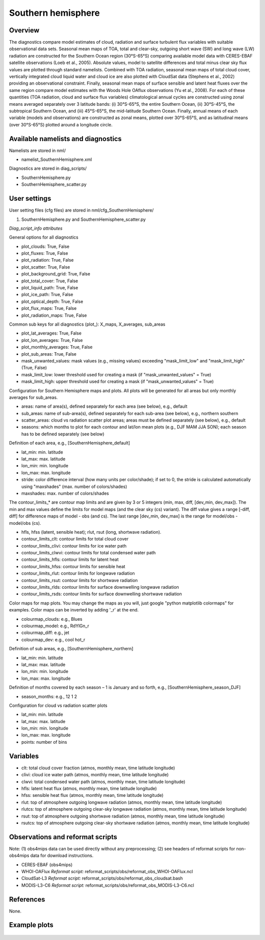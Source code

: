Southern hemisphere
===================

Overview
--------

The diagnostics compare model estimates of cloud, radiation and surface turbulent flux variables with suitable observational data sets. Seasonal mean maps of TOA, total and clear-sky, outgoing short wave (SW) and long wave (LW) radiation are constructed for the Southern Ocean region (30°S-65°S) comparing available model data with CERES-EBAF satellite observations (Loeb et al., 2005). Absolute values, model to satellite differences and total minus clear sky flux values are plotted through standard namelists. Combined with TOA radiation, seasonal mean maps of total cloud cover, vertically integrated cloud liquid water and cloud ice are also plotted with CloudSat data (Stephens et al., 2002) providing an observational constraint. Finally, seasonal mean maps of surface sensible and latent heat fluxes over the same region compare model estimates with the Woods Hole OAflux observations (Yu et al., 2008). For each of these quantities (TOA radiation, cloud and surface flux variables) climatological annual cycles are constructed using zonal means averaged separately over 3 latitude bands: (i) 30°S-65°S, the entire Southern Ocean, (ii) 30°S-45°S, the subtropical Southern Ocean, and (iii) 45°S-65°S, the mid-latitude Southern Ocean. Finally, annual means of each variable (models and observations) are constructed as zonal means, plotted over 30°S-65°S, and as latitudinal means (over 30°S-65°S) plotted around a longitude circle.


Available namelists and diagnostics
-----------------------------------

Namelists are stored in nml/

* namelist_SouthernHemisphere.xml

Diagnostics are stored in diag_scripts/

* SouthernHemisphere.py
* SouthernHemisphere_scatter.py


User settings
-------------

User setting files (cfg files) are stored in nml/cfg_SouthernHemisphere/

#. SouthernHemisphere.py and SouthernHemisphere_scatter.py

*Diag_script_info attributes*

General options for all diagnostics

* plot_clouds: True, False
* plot_fluxes: True, False
* plot_radiation: True, False
* plot_scatter: True, False
* plot_background_grid: True, False
* plot_total_cover: True, False
* plot_liquid_path: True, False
* plot_ice_path: True, False
* plot_optical_depth: True, False
* plot_flux_maps: True, False
* plot_radiation_maps: True, False

Common sub keys for all diagnostics (plot\_): X_maps, X_averages, sub_areas

* plot_lat_averages: True, False
* plot_lon_averages: True, False
* plot_monthly_averages: True, False
* plot_sub_areas: True, False
* mask_unwanted_values: mask values (e.g., missing values) exceeding "mask_limit_low" and "mask_limit_high" (True, False)
* mask_limit_low: lower threshold used for creating a mask (if "mask_unwanted_values" = True)
* mask_limit_high: upper threshold used for creating a mask (if "mask_unwanted_values" = True)

Configuration for Southern Hemisphere maps and plots. All plots will be generated for all areas but only monthly averages for sub_areas. 

* areas: name of area(s), defined separately for each area (see below), e.g., default
* sub_areas: name of sub-area(s), defined separately for each sub-area (see below), e.g., northern southern
* scatter_areas: cloud vs radiation scatter plot areas; areas must be defined separately (see below), e.g., default
* seasons: which months to plot for each contour and lat/lon mean plots (e.g., DJF MAM JJA SON); each season has to be defined separately (see below)

Definition of each area, e.g., [SouthernHemisphere_default]

* lat_min: min. latitude
* lat_max: max. latitude
* lon_min: min. longitude
* lon_max: max. longitude
* stride: color difference interval (how many units per color/shade); if set to 0, the stride is calculated automatically using "maxshades" (max. number of colors/shades)
* maxshades: max. number of colors/shades

The contour_limits_* are contour map limits and are given by 3 or 5 integers (min, max, diff, [dev_min, dev_max]). The min and max values define the limits for model maps (and the clear sky (cs) variant). The diff value gives a range [-diff, diff] for difference maps of model - obs (and cs). The last range [dev_min, dev_max] is the range for model/obs - model/obs (cs).

* hfls, hfss (latent, sensible heat); rlut, rsut (long, shortwave radiation).
* contour_limits_clt: contour limits for total cloud cover
* contour_limits_clivi: contour limits for ice water path
* contour_limits_clwvi: contour limits for total condensed water path
* contour_limits_hfls: contour limits for latent heat
* contour_limits_hfss: contour limits for sensible heat
* contour_limits_rlut: contour limits for longwave radiation
* contour_limits_rsut: contour limits for shortwave radiation
* contour_limits_rlds: contour limits for surface downwelling longwave radiation
* contour_limits_rsds: contour limits for surface downwelling shortwave radiation

Color maps for map plots. You may change the maps as you will, just google "python matplotlib colormaps" for examples. Color maps can be inverted by adding '_r' at the end.

* colourmap_clouds: e.g., Blues
* colourmap_model: e.g., RdYlGn_r
* colourmap_diff: e.g., jet
* colourmap_dev: e.g., cool hot_r

Definition of sub areas, e.g., [SouthernHemisphere_northern]

* lat_min: min. latitude
* lat_max: max. latitude
* lon_min: min. longitude
* lon_max: max. longitude

Definition of months covered by each season – 1 is January and so forth, e.g., [SouthernHemisphere_season_DJF]

* season_months: e.g., 12 1 2

Configuration for cloud vs radiation scatter plots

* lat_min: min. latitude
* lat_max: max. latitude
* lon_min: min. longitude
* lon_max: max. longitude
* points: number of bins


Variables
---------

* clt: total cloud cover fraction (atmos, monthly mean, time latitude longitude)
* clivi: cloud ice water path (atmos, monthly mean, time latitude longitude)
* clwvi: total condensed water path (atmos, monthly mean, time latitude longitude)
* hfls: latent heat flux (atmos, monthly mean, time latitude longitude)
* hfss: sensible heat flux (atmos, monthly mean, time latitude longitude)
* rlut: top of atmosphere outgoing longwave radiation (atmos, monthly mean, time latitude longitude)
* rlutcs: top of atmosphere outgoing clear-sky longwave radiation (atmos, monthly mean, time latitude longitude)
* rsut: top of atmosphere outgoing shortwave radiation (atmos, monthly mean, time latitude longitude)
* rsutcs: top of atmosphere outgoing clear-sky shortwave radiation (atmos, monthly mean, time latitude longitude)


Observations and reformat scripts
---------------------------------

Note: (1) obs4mips data can be used directly without any preprocessing; (2) see headers of reformat scripts for non-obs4mips data for download instructions.

* CERES-EBAF (obs4mips)
* WHOI-OAFlux
  *Reformat script:* reformat_scripts/obs/reformat_obs_WHOI-OAFlux.ncl
* CloudSat-L3
  *Reformat script:* reformat_scripts/obs/reformat_obs_cloudsat.bash
* MODIS-L3-C6
  *Reformat script:* reformat_scripts/obs/reformat_obs_MODIS-L3-C6.ncl

References
----------

None.


Example plots
-------------

.. figure:: ../../source/namelists/figures/southern_hemisphere/fig1.png
   :width: 12 cm
   :alt: xxxx
   
.. figure:: ../../source/namelists/figures/southern_hemisphere/fig2.png
   :scale: 50 %
   :alt: xxxx

.. figure:: ../../source/namelists/figures/southern_hemisphere/fig3.png
   :width: 10 cm
   :alt: xxxx

.. figure:: ../../source/namelists/figures/southern_hemisphere/fig4.png
   :width: 10 cm
   :alt: xxxx

.. figure:: ../../source/namelists/figures/southern_hemisphere/fig5.png
   :width: 10 cm
   :alt: xxxx









